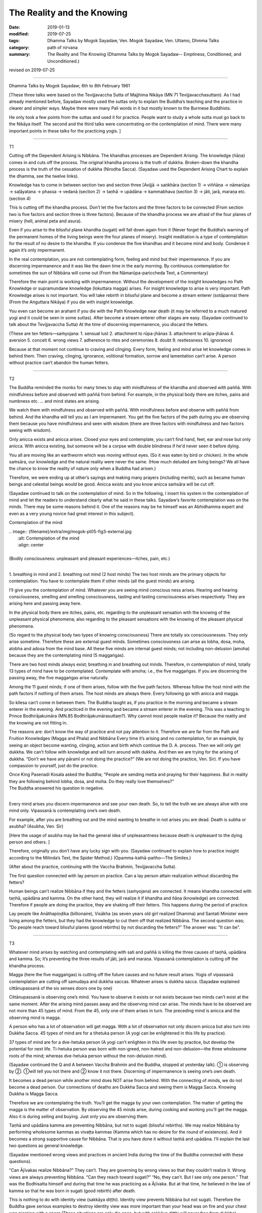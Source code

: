 ==========================================
The Reality and the Knowing
==========================================

:date: 2019-01-13
:modified: 2019-07-25
:tags: Dhamma Talks by Mogok Sayadaw, Ven. Mogok Sayadaw, Ven. Uttamo, Dhmma Talks
:category: path of nirvana
:summary: The Reality and The Knowing (Dhamma Talks by Mogok Sayadaw-- Emptiness, Conditioned, and Unconditioned.)

revised on 2019-07-25

------

Dhamma Talks by Mogok Sayadaw; 6th to 8th February 1961

[These three talks were based on the Tevijjavaccha Sutta of Majjhima Nikāya (MN 71 Tevijjavacchasuttaṃ). As I had already mentioned before, Sayadaw mostly used the suttas only to explain the Buddha’s teaching and the practice in clearer and simpler ways. Maybe there were many Pali words in it but mostly known to the Burmese Buddhists. 

He only took a few points from the suttas and used it for practice. People want to study a whole sutta must go back to the Nikāya itself. The second and the third talks were concentrating on the contemplation of mind. There were many important points in these talks for the practicing yogis. ]

------

T1

Cutting off the Dependent Arising is Nibbāna. The khandhas processes are Dependent Arising. The knowledge (ñāṇa) comes in and cuts off the process. The original khandha process is the truth of dukkha. Broken-down the khandha process is the truth of the cessation of dukkha (Nirodha Sacca). (Sayadaw used the Dependent Arising Chart to explain the dhamma, see the twelve links). 

Knowledge has to come in between section two and section three [Avijjā → saṅkhāra (section 1) → viññāṇa → nāmarūpa → saḷāyatana → phassa → vedanā (section 2) → taṇhā → upādāna → kammabhava (section 3) → jāti, jarā, maraṇa etc. (section 4)

This is cutting off the khandha process. Don’t let the five factors and the three factors to be connected (From section two is five factors and section three is three factors). Because of the khandha process we are afraid of the four planes of misery (hell, animal peta and asura). 

Even if you arise to the blissful plane khandha (sugati) will fall down again from it (Never forget the Buddha’s warning of the permanent homes of the living beings were the four planes of misery). Insight meditation is a type of contemplation for the result of no desire to the khandha. If you condense the five khandhas and it become mind and body. Condense it again it’s only impermanent. 

In the real contemplation, you are not contemplating form, feeling and mind but their impermanence. If you are discerning impermanence and it was like the dawn time in the early morning. By continuous contemplation for sometimes the sun of Nibbāna will come out (From the Nāmarūpa-pariccheda Text, a Commentary) 

Therefore the main point is working with impermanence. Without the development of the insight knowledges no Path Knowledge or supramundane knowledge (lokuttara magga) arises. For insight knowledge to arise is very important. Path Knowledge arises is not important. You will take rebirth in blissful plane and become a stream enterer (sotāpanna) there (From the Aṅguttara Nikāya) if you die with insight knowledge. 

You even can become an arahant if you die with the Path Knowledge near death (it may be referred to a much matured yogi and it could be seen in some suttas). After become a stream enterer other stages are easy. (Sayadaw continued to talk about the Tevijjavaccha Sutta) At the time of discerning impermanence, you discard the fetters. 

(These are ten fetters—saṁyojana: 1. sensual lust 2. attachment to rūpa-jhānas 3. attachment to arūpa-jhānas 4. aversion 5. conceit 6. wrong views 7. adherence to rites and ceremonies 8. doubt 9. restlessness 10. ignorance) 

Because at that moment not continue to craving and clinging. Every form, feeling and mind arise let knowledge comes in behind them. Then craving, clinging, ignorance, volitional formation, sorrow and lamentation can’t arise. A person without practice can’t abandon the human fetters. 

------

T2

The Buddha reminded the monks for many times to stay with mindfulness of the khandha and observed with paññā. With mindfulness before and observed with paññā from behind. For example, in the physical body there are itches, pains and numbness etc. … and mind states are arising. 

We watch them with mindfulness and observed with paññā. With mindfulness before and observe with paññā from behind. And the khandha will tell you as I am impermanent. You get the five factors of the path during you are observing them because you have mindfulness and seen with wisdom (there are three factors with mindfulness and two factors seeing with wisdom). 

Only anicca exists and anicca arises. Closed your eyes and contemplate, you can’t find hand, feet, ear and nose but only anicca. With anicca existing, but someone will be a corpse with double blindness if he'd never seen it before dying.

You all are moving like an earthworm which was moving without eyes. (So it was eaten by bird or chicken). In the whole saṁsāra, our knowledge and the natural reality were never the same. (How much deluded are living beings? We all have the chance to know the reality of nature only when a Buddha had arisen.)

Therefore, we were ending up at other’s sayings and making many prayers (including merits), such as became human beings and celestial beings would be good. Anicca exists and you know anicca saṁsāra will be cut off. 

(Sayadaw continued to talk on the contemplation of mind. So in the following, I insert his system in the contemplation of mind and let the readers to understand clearly what he said in these talks. Sayadaw’s favorite contemplation was on the minds. There may be some reasons behind it. One of the reasons may be he himself was an Abhidhamma expert and even as a very young novice had great interest in this subject).

Contemplation of the mind

| .. image:: {filename}/extra/img/mogok-pt05-fig3-external.jpg
|    :alt: Contemplation of the mind
|    :align: center
| 
| (Bodily consciousness: unpleasant and pleasant experiences—itches, pain, etc.)
| 

.. image:: {filename}/extra/img/mogok-pt05-fig4-internal.jpg
   :alt: 6-Internal guest mind
   :align: center

1. breathing in mind and 2. breathing out mind (2 host minds)
The two host minds are the primary objects for contemplation. You have to contemplate them if other minds (all the guest minds) are arising. 

I’ll give you the contemplation of mind. Whatever you are seeing mind conscious ness arises. Hearing and hearing consciousness, smelling and smelling consciousness, tasting and tasting consciousness arises respectively. They are arising here and passing away here. 

In the physical body there are itches, pains, etc. regarding to the unpleasant sensation with the knowing of the unpleasant physical phenomena; also regarding to the pleasant sensations with the knowing of the pleasant physical phenomena. 

(So regard to the physical body two types of knowing consciousness) There are totally six consciousnesses. They only arise sometime. Therefore these are external guest minds. Sometimes consciousness can arise as lobha, dosa, moha, alobha and adosa from the mind base. All these five minds are internal guest minds; not including non-delusion (amoha) because they are the contemplating mind (5 maggaṅgas).

There are two host minds always exist; breathing in and breathing out minds. Therefore, in contemplation of mind, totally 13 types of mind have to be contemplated. Contemplate with amoha; i.e., the five maggaṅgas. If you are discerning the passing away, the five maggaṅgas arise naturally.

Among the 11 guest minds; if one of them arises, follow with the five path factors. Whereas follow the host mind with the path factors if nothing of them arises. The host minds are always there. Every following go with anicca and magga. 

So kilesa can’t come in between them. The Buddha taught as, if you practice in the morning and became a stream enterer in the evening. And practiced in the evening and became a stream enterer in the evening. This was a teaching to Prince Bodhirājakumāra (MN.85 Bodhirājakumārasuttaṃ?). Why cannot most people realize it? Because the reality and the knowing are not fitting in. 

The reasons are: don’t know the way of practice and not pay attention to it. Therefore we are far from the Path and Fruition Knowledges (Magga and Phala) and Nibbāna Every time it’s arising and no contemplation, for an example, by seeing an object become wanting, clinging, action and birth which continue the D. A. process. Then we will only get dukkha. We can’t follow with knowledge and will turn around with dukkha. And then we are trying for the arising of dukkha. “Don’t we have any pāramī or not doing the practice?” (We are not doing the practice, Ven. Sir). If you have compassion to yourself, just do the practice. 

| Once King Pasenadi Kosala asked the Buddha; “People are sending metta and praying for their happiness. But in reality they are following behind lobha, dosa, and moha. Do they really love themselves?”
| The Buddha answered his question in negative. 
| 

Every mind arises you discern impermanence and see your own death. So, to tell the truth we are always alive with one mind only. Vipassanā is contemplating one’s own death. 

For example, after you are breathing out and the mind wanting to breathe in not arises you are dead. Death is subha or asubha? (Asubha, Ven. Sir)

[Here the usage of asubha may be had the general idea of unpleasantness because death is unpleasant to the dying person and others. ] 

Therefore, originally you don’t have any lucky sign with you. (Sayadaw continued to explain how to practice insight according to the Milinda’s Text, the Spider Method.) (Opamma-kathā-pañho—The Similes.)

(After about the practice, continuing with the Vaccha Brahmin, Tevijjavaccha Sutta).

The first question connected with lay person on practice. Can a lay person attain realization without discarding the fetters?

Human beings can’t realize Nibbāna if they and the fetters (saṁyojana) are connected. It means khandha connected with taṇhā, upādāna and kamma. On the other hand, they will realize it if khandha and ñāṇa (knowledge) are connected. Therefore if people are doing the practice, they are shaking off their fetters. This happens during the period of practice. 

Lay people like Anāthapiṇḍika (billionaire), Visākha (as seven years old girl realized Dhamma) and Santati Minister were living among the fetters, but they had the knowledge to cut them off that realized Nibbāna. The second question was; “Do people reach toward blissful planes (good rebirths) by not discarding the fetters?” The answer was: “It can be”. 

------

T3

Whatever mind arises by watching and contemplating with sati and paññā is killing the three causes of taṇhā, upādāna and kamma. So; it’s preventing the three results of jāti, jarā and maraṇa. Vipassanā contemplation is cutting off the khandha process. 

Magga (here the five maggaṅgas) is cutting off the future causes and no future result arises. Yogis of vipassanā contemplation are cutting off samudaya and dukkha saccas. Whatever arises is dukkha sacca. (Sayadaw explained cittānupassanā of the six senses doors one by one) 

Cittānupassanā is observing one’s mind. You have to observe it exists or not exists because two minds can’t exist at the same moment. After the arising mind passes away and the observing mind can arise. The minds have to be observed are not more than 45 types of mind. From the 45, only one of them arises in turn. The preceding mind is anicca and the observing mind is magga. 

A person who has a lot of observation will get magga. With a lot of observation not only discern anicca but also turn into Dukkha Sacca. 45 types of mind are for a tihetuka person (A yogi can be enlightened in this life by practice). 

37 types of mind are for a dve-hetuka person (A yogi can’t enlighten in this life even by practice, but develop the potential for next life. Ti-hetuka person was born with non-greed, non-hatred and non-delusion—the three wholesome roots of the mind; whereas dve-hetuka person without the non-delusion mind). 

(Sayadaw continued the Q and A between Vaccha Brahmin and the Buddha, stopped at yesterday talk). 
① is observing by ②. ①will tell you not there and ② know it not there. Discerning of impermanence is seeing one’s own death. 

It becomes a dead person while another mind does NOT arise from behind. With the connecting of minds, we do not become a dead person. Our connections of deaths are Dukkha Sacca and seeing them is Magga Sacca. Knowing Dukkha is Magga Sacca. 

Therefore we are contemplating the truth. You’ll get the magga by your own contemplation. The matter of getting the magga is the matter of observation. By observing the 45 minds arise, during cooking and working you’ll get the magga. Also it is during selling and buying. Just only you are observing them. 

Taṇhā and upādāna kamma are preventing Nibbāna, but not to sugati (blissful rebirths). We may realize Nibbāna by performing wholesome kammas as vivaṭṭa kammas (Kamma which has no desire for the round of existences). And it becomes a strong supportive cause for Nibbāna. That is you have done it without taṇhā and upādāna. I’ll explain the last two questions as general knowledge. 

(Sayadaw mentioned wrong views and practices in ancient India during the time of the Buddha connected with these questions). 

“Can Ājīvakas realize Nibbāna?” They can’t. They are governing by wrong views so that they couldn’t realize it. Wrong views are always preventing Nibbāna. “Can they reach toward sugati?” “No, they can’t. But I see only one person.” That was the Bodhisatta himself and during that time he was practicing as a Ājīvaka. But at that time, he believed in the law of kamma so that he was born in sugati (good rebirth) after death. 

This is nothing to do with identity view (sakkāya diṭṭhi). Identity view prevents Nibbāna but not sugati. Therefore the Buddha gave serious examples to destroy identity view was more important than your head was on fire and your chest was piercing with a spear (These situations are only die once, but with sakkāya diṭṭhi will never free from dukkha). Identity view is the fetter of wrong views.

------

revised on 2019-07-25; cited from https://oba.org.tw/viewtopic.php?f=22&t=4049&p=35702#p35702 (posted on 2019-01-07)

------

- `Content <{filename}pt05-content-of-part05%zh.rst>`__ of Part 5 on "Dhamma Talks by Mogok Sayadaw"

------

- `Content <{filename}content-of-dhamma-talks-by-mogok-sayadaw%zh.rst>`__ of "Dhamma Talks by Mogok Sayadaw"

------

- `Content <{filename}../publication-of-ven-uttamo%zh.rst>`__ of Publications of Ven. Uttamo

------

**According to the translator— Ven. Uttamo's words, this is strictly for free distribution only, as a gift of Dhamma—Dhamma Dāna. You may re-format, reprint, translate, and redistribute this work in any medium.**

..
  07-25 rev. proofread by bhante
  2019-01-13  create rst
  https://mogokdhammatalks.blog/